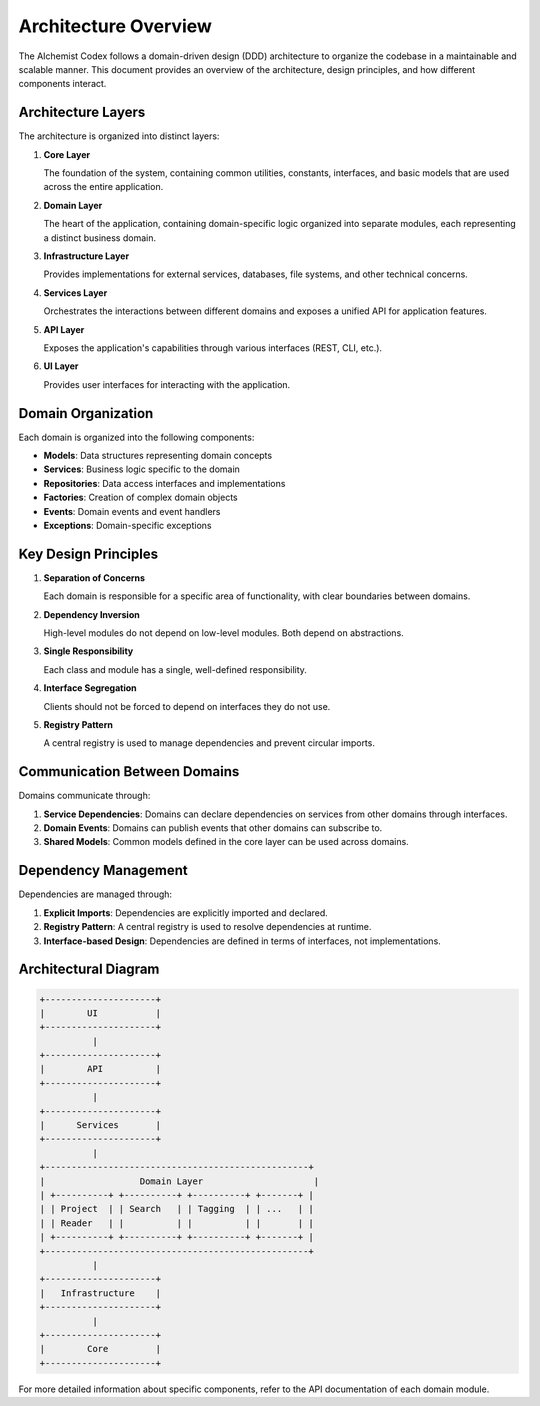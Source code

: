 Architecture Overview
===================

The AIchemist Codex follows a domain-driven design (DDD) architecture to organize the codebase in a maintainable and scalable manner. This document provides an overview of the architecture, design principles, and how different components interact.

Architecture Layers
------------------

The architecture is organized into distinct layers:

1. **Core Layer**

   The foundation of the system, containing common utilities, constants, interfaces, and basic models that are used across the entire application.

2. **Domain Layer**

   The heart of the application, containing domain-specific logic organized into separate modules, each representing a distinct business domain.

3. **Infrastructure Layer**

   Provides implementations for external services, databases, file systems, and other technical concerns.

4. **Services Layer**

   Orchestrates the interactions between different domains and exposes a unified API for application features.

5. **API Layer**

   Exposes the application's capabilities through various interfaces (REST, CLI, etc.).

6. **UI Layer**

   Provides user interfaces for interacting with the application.

Domain Organization
------------------

Each domain is organized into the following components:

* **Models**: Data structures representing domain concepts
* **Services**: Business logic specific to the domain
* **Repositories**: Data access interfaces and implementations
* **Factories**: Creation of complex domain objects
* **Events**: Domain events and event handlers
* **Exceptions**: Domain-specific exceptions

Key Design Principles
-------------------

1. **Separation of Concerns**

   Each domain is responsible for a specific area of functionality, with clear boundaries between domains.

2. **Dependency Inversion**

   High-level modules do not depend on low-level modules. Both depend on abstractions.

3. **Single Responsibility**

   Each class and module has a single, well-defined responsibility.

4. **Interface Segregation**

   Clients should not be forced to depend on interfaces they do not use.

5. **Registry Pattern**

   A central registry is used to manage dependencies and prevent circular imports.

Communication Between Domains
---------------------------

Domains communicate through:

1. **Service Dependencies**: Domains can declare dependencies on services from other domains through interfaces.
2. **Domain Events**: Domains can publish events that other domains can subscribe to.
3. **Shared Models**: Common models defined in the core layer can be used across domains.

Dependency Management
-------------------

Dependencies are managed through:

1. **Explicit Imports**: Dependencies are explicitly imported and declared.
2. **Registry Pattern**: A central registry is used to resolve dependencies at runtime.
3. **Interface-based Design**: Dependencies are defined in terms of interfaces, not implementations.

Architectural Diagram
-------------------

.. code-block::

   +---------------------+
   |        UI           |
   +---------------------+
             |
   +---------------------+
   |        API          |
   +---------------------+
             |
   +---------------------+
   |      Services       |
   +---------------------+
             |
   +--------------------------------------------------+
   |                  Domain Layer                     |
   | +----------+ +----------+ +----------+ +-------+ |
   | | Project  | | Search   | | Tagging  | | ...   | |
   | | Reader   | |          | |          | |       | |
   | +----------+ +----------+ +----------+ +-------+ |
   +--------------------------------------------------+
             |
   +---------------------+
   |   Infrastructure    |
   +---------------------+
             |
   +---------------------+
   |        Core         |
   +---------------------+

For more detailed information about specific components, refer to the API documentation of each domain module.